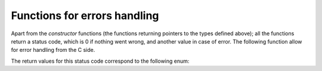 Functions for errors handling
-----------------------------

Apart from the *constructor* functions (the functions returning pointers to the
types defined above); all the functions return a status code, which is 0 if
nothing went wrong, and another value in case of error. The following function
allow for error handling from the C side.

.. doxygenfunction:: chfl_strerror

.. doxygenfunction:: chfl_last_error

.. doxygenfunction:: chfl_clear_errors

.. doxygentypedef:: chfl_warning_callback

.. doxygenfunction:: chfl_set_warning_callback

The return values for this status code correspond to the following enum:

.. doxygenenum:: chfl_status

